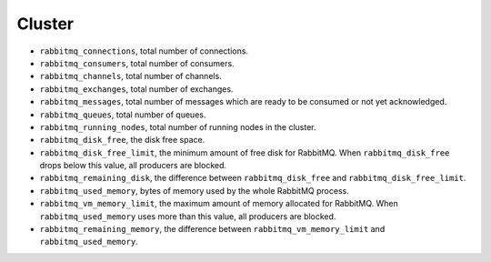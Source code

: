 .. _RabbitMQ_metrics:

Cluster
^^^^^^^

* ``rabbitmq_connections``, total number of connections.
* ``rabbitmq_consumers``, total number of consumers.
* ``rabbitmq_channels``, total number of channels.
* ``rabbitmq_exchanges``, total number of exchanges.
* ``rabbitmq_messages``, total number of messages which are ready to be consumed or not yet acknowledged.
* ``rabbitmq_queues``, total number of queues.
* ``rabbitmq_running_nodes``, total number of running nodes in the cluster.
* ``rabbitmq_disk_free``, the disk free space.
* ``rabbitmq_disk_free_limit``, the minimum amount of free disk for RabbitMQ. When ``rabbitmq_disk_free`` drops below this value, all producers are blocked.
* ``rabbitmq_remaining_disk``, the difference between ``rabbitmq_disk_free`` and ``rabbitmq_disk_free_limit``.
* ``rabbitmq_used_memory``, bytes of memory used by the whole RabbitMQ process.
* ``rabbitmq_vm_memory_limit``, the maximum amount of memory allocated for RabbitMQ. When ``rabbitmq_used_memory`` uses more than this value, all producers are blocked.
* ``rabbitmq_remaining_memory``, the difference between ``rabbitmq_vm_memory_limit`` and ``rabbitmq_used_memory``.
